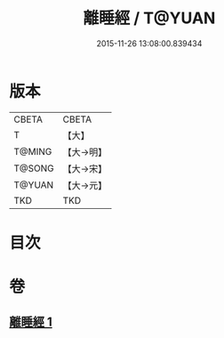 #+TITLE: 離睡經 / T@YUAN
#+DATE: 2015-11-26 13:08:00.839434
* 版本
 |     CBETA|CBETA   |
 |         T|【大】     |
 |    T@MING|【大→明】   |
 |    T@SONG|【大→宋】   |
 |    T@YUAN|【大→元】   |
 |       TKD|TKD     |

* 目次
* 卷
** [[file:KR6a0047_001.txt][離睡經 1]]
